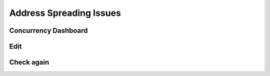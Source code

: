 Address Spreading Issues
------------------------

Concurrency Dashboard
+++++++++++++++++++++

Edit
++++

Check again
+++++++++++
